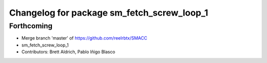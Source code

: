 ^^^^^^^^^^^^^^^^^^^^^^^^^^^^^^^^^
Changelog for package sm_fetch_screw_loop_1
^^^^^^^^^^^^^^^^^^^^^^^^^^^^^^^^^

Forthcoming
-----------
* Merge branch 'master' of https://github.com/reelrbtx/SMACC
* sm_fetch_screw_loop_1
* Contributors: Brett Aldrich, Pablo Iñigo Blasco
